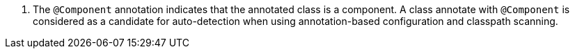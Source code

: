 <.> The `@Component` annotation indicates that the annotated class is a component.
A class annotate with `@Component` is considered as a candidate for auto-detection when using annotation-based configuration and classpath scanning.